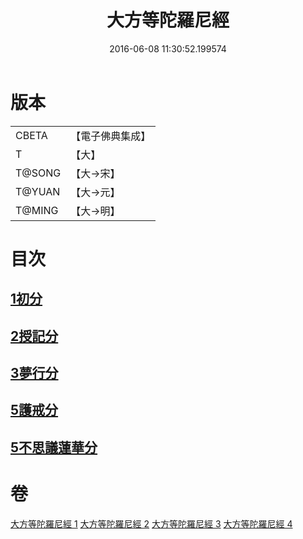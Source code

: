#+TITLE: 大方等陀羅尼經 
#+DATE: 2016-06-08 11:30:52.199574

* 版本
 |     CBETA|【電子佛典集成】|
 |         T|【大】     |
 |    T@SONG|【大→宋】   |
 |    T@YUAN|【大→元】   |
 |    T@MING|【大→明】   |

* 目次
** [[file:KR6j0569_001.txt::001-0641a5][1初分]]
** [[file:KR6j0569_002.txt::002-0648a23][2授記分]]
** [[file:KR6j0569_003.txt::003-0652a4][3夢行分]]
** [[file:KR6j0569_004.txt::004-0656a28][5護戒分]]
** [[file:KR6j0569_004.txt::004-0658a9][5不思議蓮華分]]

* 卷
[[file:KR6j0569_001.txt][大方等陀羅尼經 1]]
[[file:KR6j0569_002.txt][大方等陀羅尼經 2]]
[[file:KR6j0569_003.txt][大方等陀羅尼經 3]]
[[file:KR6j0569_004.txt][大方等陀羅尼經 4]]

